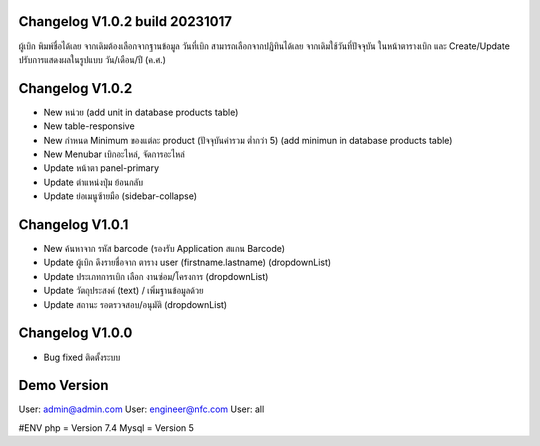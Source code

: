 ######################
Changelog V1.0.2 build 20231017
######################
ผู้เบิก พิมพ์ชื่อได้เลย จากเดิมต้องเลือกจากฐานข้อมูล
วันที่เบิก สามารถเลือกจากปฏิทินได้เลย จากเดิมใช้วันที่ปัจจุบัน
ในหน้าตารางเบิก และ Create/Update ปรับการแสดงผลในรูปแบบ วัน/เดือน/ปี (ค.ศ.)


######################
Changelog V1.0.2
######################
- New หน่วย (add unit in database products table)
- New table-responsive
- New กำหนด Minimum ของแต่ละ product (ปัจจุบันค่ารวม ต่ำกว่า 5) (add minimun in database products table)
- New Menubar เบิกอะไหล่, จัดการอะไหล่
- Update หน้าตา panel-primary
- Update ตำแหน่งปุ่ม ย้อนกลับ
- Update ย่อเมนูซ้ายมือ (sidebar-collapse)



######################
Changelog V1.0.1
######################
- New ค้นหาจาก รหัส barcode (รองรับ Application สแกน Barcode)
- Update ผู้เบิก ดึงรายชื่อจาก ตาราง user (firstname.lastname) (dropdownList)
- Update ประเภทการเบิก เลือก งานซ่อม/โครงการ (dropdownList)
- Update วัตถุประสงค์ (text) / เพิ่มฐานข้อมูลด้วย
- Update สถานะ รอตรวจสอบ/อนุมัติ (dropdownList)


######################
Changelog V1.0.0
######################
- Bug fixed ติดตั้งระบบ


######################
Demo Version 
######################
User: admin@admin.com
User: engineer@nfc.com
User: all


#ENV
php = Version 7.4
Mysql = Version 5